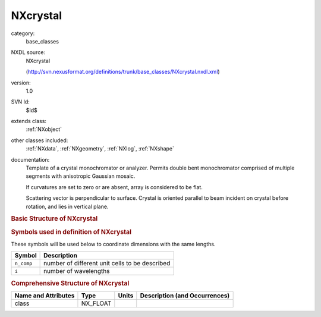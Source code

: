 ..  _NXcrystal:

#########
NXcrystal
#########

.. index::  ! . NXDL base_classes; NXcrystal

category:
    base_classes

NXDL source:
    NXcrystal
    
    (http://svn.nexusformat.org/definitions/trunk/base_classes/NXcrystal.nxdl.xml)

version:
    1.0

SVN Id:
    $Id$

extends class:
    :ref:`NXobject`

other classes included:
    :ref:`NXdata`, :ref:`NXgeometry`, :ref:`NXlog`, :ref:`NXshape`

documentation:
    Template of a crystal monochromator or analyzer. Permits double bent
    monochromator comprised of multiple segments with anisotropic
    Gaussian mosaic.
    
    If curvatures are set to zero or are absent, array
    is considered to be flat.
    
    Scattering vector is perpendicular to surface. Crystal is oriented
    parallel to beam incident on crystal before rotation, and lies in
    vertical plane.
    


.. rubric:: Basic Structure of **NXcrystal**

.. code-block:: text
    :linenos:
    
    NXcrystal (base class, version 1.0)
      azimuthal_angle:NX_FLOAT[i]
      bragg_angle:NX_FLOAT[i]
      chemical_formula:NX_CHAR
      curvature_horizontal:NX_FLOAT
      curvature_vertical:NX_FLOAT
      cut_angle:NX_FLOAT
      cylindrical_orientation_angle:NX_NUMBER
      d_spacing:NX_FLOAT
      density:NX_NUMBER
      is_cylindrical:NX_BOOLEAN
      mosaic_horizontal:NX_FLOAT
      mosaic_vertical:NX_FLOAT
      order_no:NX_INT
      orientation_matrix:NX_FLOAT[3,3]
      polar_angle:NX_FLOAT[i]
      reflection:NX_INT[3]
      scattering_vector:NX_FLOAT
      segment_columns:NX_FLOAT
      segment_gap:NX_FLOAT
      segment_height:NX_FLOAT
      segment_rows:NX_FLOAT
      segment_thickness:NX_FLOAT
      segment_width:NX_FLOAT
      space_group:NX_CHAR
      temperature:NX_FLOAT
      temperature_coefficient:NX_FLOAT
      thickness:NX_FLOAT
      type:NX_CHAR
      unit_cell:NX_FLOAT[n_comp,6]
      unit_cell_a:NX_FLOAT
      unit_cell_alpha:NX_FLOAT
      unit_cell_b:NX_FLOAT
      unit_cell_beta:NX_FLOAT
      unit_cell_c:NX_FLOAT
      unit_cell_gamma:NX_FLOAT
      unit_cell_volume:NX_FLOAT
      usage:NX_CHAR
      wavelength:NX_FLOAT[i]
      reflectivity:NXdata
      transmission:NXdata
      NXgeometry
      temperature_log:NXlog
      shape:NXshape
    

.. rubric:: Symbols used in definition of **NXcrystal**

These symbols will be used below to coordinate dimensions with the same lengths.

+------------+------------------------------------------------+
| Symbol     | Description                                    |
+============+================================================+
| ``n_comp`` | number of different unit cells to be described |
+------------+------------------------------------------------+
| ``i``      | number of wavelengths                          |
+------------+------------------------------------------------+




.. rubric:: Comprehensive Structure of **NXcrystal**

+---------------------+----------+-------+-------------------------------+
| Name and Attributes | Type     | Units | Description (and Occurrences) |
+=====================+==========+=======+===============================+
| class               | NX_FLOAT | ..    | ..                            |
+---------------------+----------+-------+-------------------------------+
